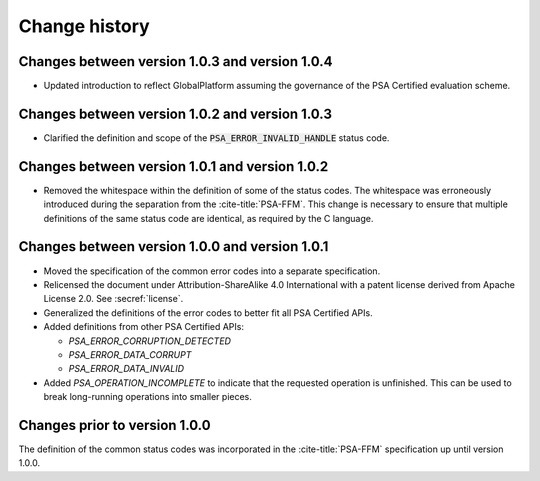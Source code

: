 .. SPDX-FileCopyrightText: Copyright 2022, 2024-2025 Arm Limited and/or its affiliates <open-source-office@arm.com>
.. SPDX-License-Identifier: CC-BY-SA-4.0 AND LicenseRef-Patent-license

.. _change-history:

==============
Change history
==============

Changes between version 1.0.3 and version 1.0.4
-----------------------------------------------

*  Updated introduction to reflect GlobalPlatform assuming the governance of the PSA Certified evaluation scheme.

Changes between version 1.0.2 and version 1.0.3
-----------------------------------------------

*  Clarified the definition and scope of the :code:`PSA_ERROR_INVALID_HANDLE` status code.

Changes between version 1.0.1 and version 1.0.2
-----------------------------------------------

*  Removed the whitespace within the definition of some of the status codes. The whitespace was erroneously introduced during the separation from the :cite-title:`PSA-FFM`. This change is necessary to ensure that multiple definitions of the same status code are identical, as required by the C language.


Changes between version 1.0.0 and version 1.0.1
-----------------------------------------------

*  Moved the specification of the common error codes into a separate specification.
*  Relicensed the document under Attribution-ShareAlike 4.0 International with a patent license derived from Apache License 2.0. See :secref:`license`.
*  Generalized the definitions of the error codes to better fit all PSA Certified APIs.
*  Added definitions from other PSA Certified APIs:

   -  `PSA_ERROR_CORRUPTION_DETECTED`
   -  `PSA_ERROR_DATA_CORRUPT`
   -  `PSA_ERROR_DATA_INVALID`

*  Added `PSA_OPERATION_INCOMPLETE` to indicate that the requested operation is unfinished. This can be used to break long-running operations into smaller pieces.


Changes prior to version 1.0.0
------------------------------

The definition of the common status codes was incorporated in the :cite-title:`PSA-FFM` specification up until version 1.0.0.
